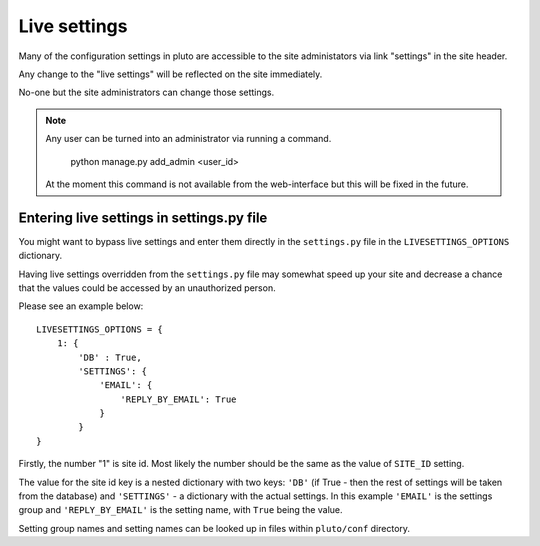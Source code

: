 .. _live-settings:
=============
Live settings
=============

Many of the configuration settings in pluto are accessible
to the site administators via link "settings" in the site header.

Any change to the "live settings" will be reflected on the site
immediately.

No-one but the site administrators can change those settings.

.. note::
    Any user can be turned into an administrator via running a command.

        python manage.py add_admin <user_id>

    At the moment this command is not available from the web-interface
    but this will be fixed in the future.

.. _live-settings-options:
Entering live settings in settings.py file
==========================================

You might want to bypass live settings and enter them directly
in the ``settings.py`` file in the ``LIVESETTINGS_OPTIONS`` dictionary.

Having live settings overridden from the ``settings.py`` file may
somewhat speed up your site
and
decrease a chance that the values could be accessed
by an unauthorized person.

Please see an example below::

    LIVESETTINGS_OPTIONS = {
        1: {
            'DB' : True,
            'SETTINGS': {
                'EMAIL': {
                    'REPLY_BY_EMAIL': True
                }
            }
    }

Firstly, the number "1" is site id. Most
likely the number should be the same as the value of ``SITE_ID`` setting.

The value for the site id key is a nested dictionary with two keys:
``'DB'`` (if True - then the rest of settings will be taken from the database) 
and ``'SETTINGS'`` - a dictionary with the actual settings.
In this example ``'EMAIL'`` is the settings group
and
``'REPLY_BY_EMAIL'`` is the setting name, with ``True`` being the value.

Setting group names and setting names can be looked up in files within 
``pluto/conf`` directory.
